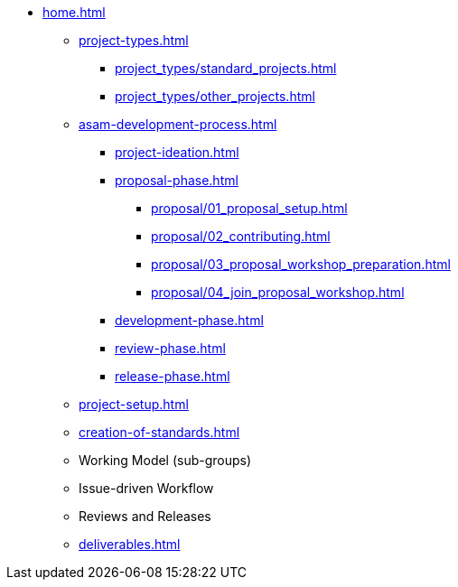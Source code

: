 * xref:home.adoc[]
** xref:project-types.adoc[]
*** xref:project_types/standard_projects.adoc[]
*** xref:project_types/other_projects.adoc[]
** xref:asam-development-process.adoc[]
*** xref:project-ideation.adoc[]
*** xref:proposal-phase.adoc[]
**** xref:proposal/01_proposal_setup.adoc[]
**** xref:proposal/02_contributing.adoc[]
**** xref:proposal/03_proposal_workshop_preparation.adoc[]
**** xref:proposal/04_join_proposal_workshop.adoc[]
*** xref:development-phase.adoc[]
*** xref:review-phase.adoc[]
*** xref:release-phase.adoc[]
** xref:project-setup.adoc[]
** xref:creation-of-standards.adoc[]
// ** xref:issue-resolution.adoc[]
** Working Model (sub-groups)
** Issue-driven Workflow
** Reviews and Releases
** xref:deliverables.adoc[]